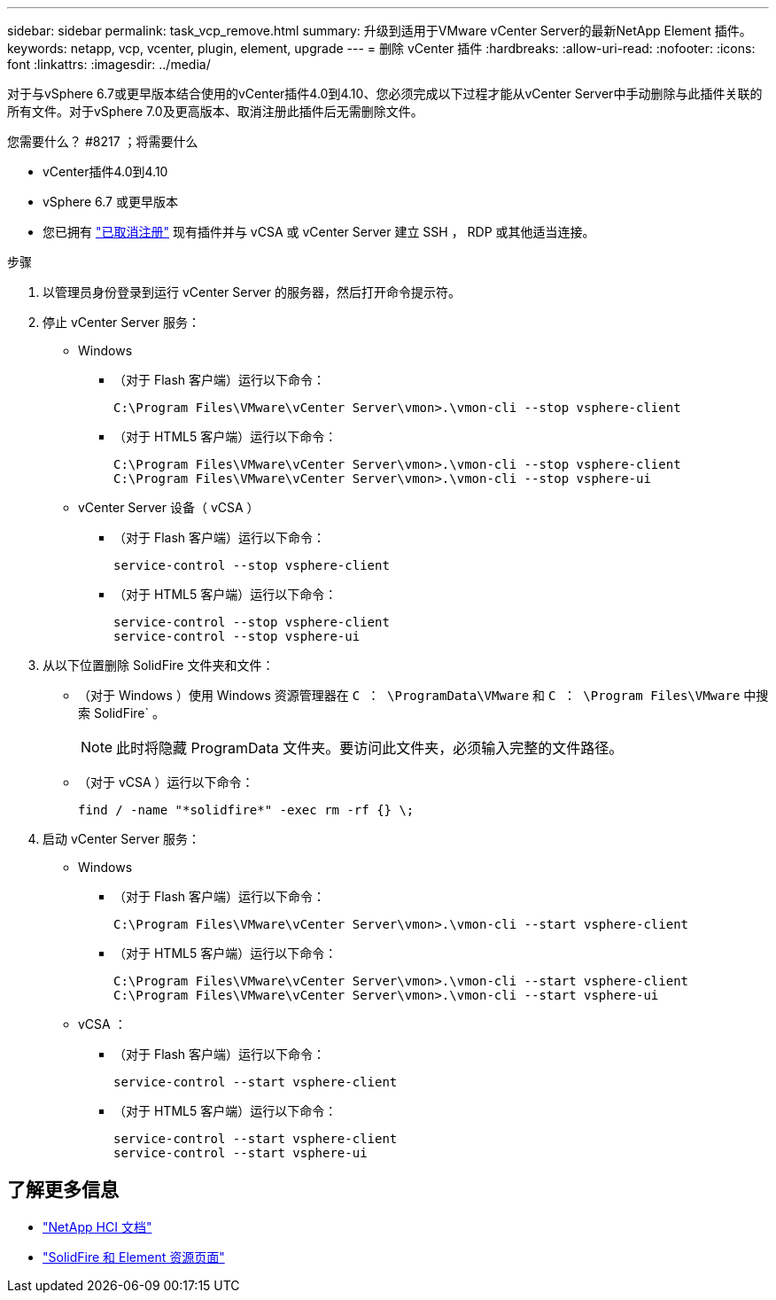 ---
sidebar: sidebar 
permalink: task_vcp_remove.html 
summary: 升级到适用于VMware vCenter Server的最新NetApp Element 插件。 
keywords: netapp, vcp, vcenter, plugin, element, upgrade 
---
= 删除 vCenter 插件
:hardbreaks:
:allow-uri-read: 
:nofooter: 
:icons: font
:linkattrs: 
:imagesdir: ../media/


[role="lead"]
对于与vSphere 6.7或更早版本结合使用的vCenter插件4.0到4.10、您必须完成以下过程才能从vCenter Server中手动删除与此插件关联的所有文件。对于vSphere 7.0及更高版本、取消注册此插件后无需删除文件。

.您需要什么？ #8217 ；将需要什么
* vCenter插件4.0到4.10
* vSphere 6.7 或更早版本
* 您已拥有 link:task_vcp_unregister.html["已取消注册"] 现有插件并与 vCSA 或 vCenter Server 建立 SSH ， RDP 或其他适当连接。


.步骤
. 以管理员身份登录到运行 vCenter Server 的服务器，然后打开命令提示符。
. 停止 vCenter Server 服务：
+
** Windows
+
*** （对于 Flash 客户端）运行以下命令：
+
[listing]
----
C:\Program Files\VMware\vCenter Server\vmon>.\vmon-cli --stop vsphere-client
----
*** （对于 HTML5 客户端）运行以下命令：
+
[listing]
----
C:\Program Files\VMware\vCenter Server\vmon>.\vmon-cli --stop vsphere-client
C:\Program Files\VMware\vCenter Server\vmon>.\vmon-cli --stop vsphere-ui
----


** vCenter Server 设备（ vCSA ）
+
*** （对于 Flash 客户端）运行以下命令：
+
[listing]
----
service-control --stop vsphere-client
----
*** （对于 HTML5 客户端）运行以下命令：
+
[listing]
----
service-control --stop vsphere-client
service-control --stop vsphere-ui
----




. 从以下位置删除 SolidFire 文件夹和文件：
+
** （对于 Windows ）使用 Windows 资源管理器在 `C ： \ProgramData\VMware` 和 `C ： \Program Files\VMware` 中搜索 SolidFire` 。
+

NOTE: 此时将隐藏 ProgramData 文件夹。要访问此文件夹，必须输入完整的文件路径。

** （对于 vCSA ）运行以下命令：
+
[listing]
----
find / -name "*solidfire*" -exec rm -rf {} \;
----


. 启动 vCenter Server 服务：
+
** Windows
+
*** （对于 Flash 客户端）运行以下命令：
+
[listing]
----
C:\Program Files\VMware\vCenter Server\vmon>.\vmon-cli --start vsphere-client
----
*** （对于 HTML5 客户端）运行以下命令：
+
[listing]
----
C:\Program Files\VMware\vCenter Server\vmon>.\vmon-cli --start vsphere-client
C:\Program Files\VMware\vCenter Server\vmon>.\vmon-cli --start vsphere-ui
----


** vCSA ：
+
*** （对于 Flash 客户端）运行以下命令：
+
[listing]
----
service-control --start vsphere-client
----
*** （对于 HTML5 客户端）运行以下命令：
+
[listing]
----
service-control --start vsphere-client
service-control --start vsphere-ui
----








== 了解更多信息

* https://docs.netapp.com/us-en/hci/index.html["NetApp HCI 文档"^]
* https://www.netapp.com/data-storage/solidfire/documentation["SolidFire 和 Element 资源页面"^]

